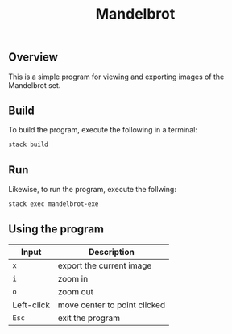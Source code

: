 #+TITLE: Mandelbrot
** Overview
This is a simple program for viewing and exporting images of the Mandelbrot set.
** Build
To build the program, execute the following in a terminal:
#+BEGIN_SRC sh
stack build
#+END_SRC
** Run
Likewise, to run the program, execute the follwing:
#+BEGIN_SRC sh
stack exec mandelbrot-exe
#+END_SRC
** Using the program
| Input      | Description                  |
|------------+------------------------------|
| ~x~        | export the current image     |
| ~i~        | zoom in                      |
| ~o~        | zoom out                     |
| Left-click | move center to point clicked |
| ~Esc~      | exit the program             |
